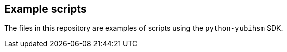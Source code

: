 == Example scripts
The files in this repository are examples of scripts using the `python-yubihsm`
SDK. 